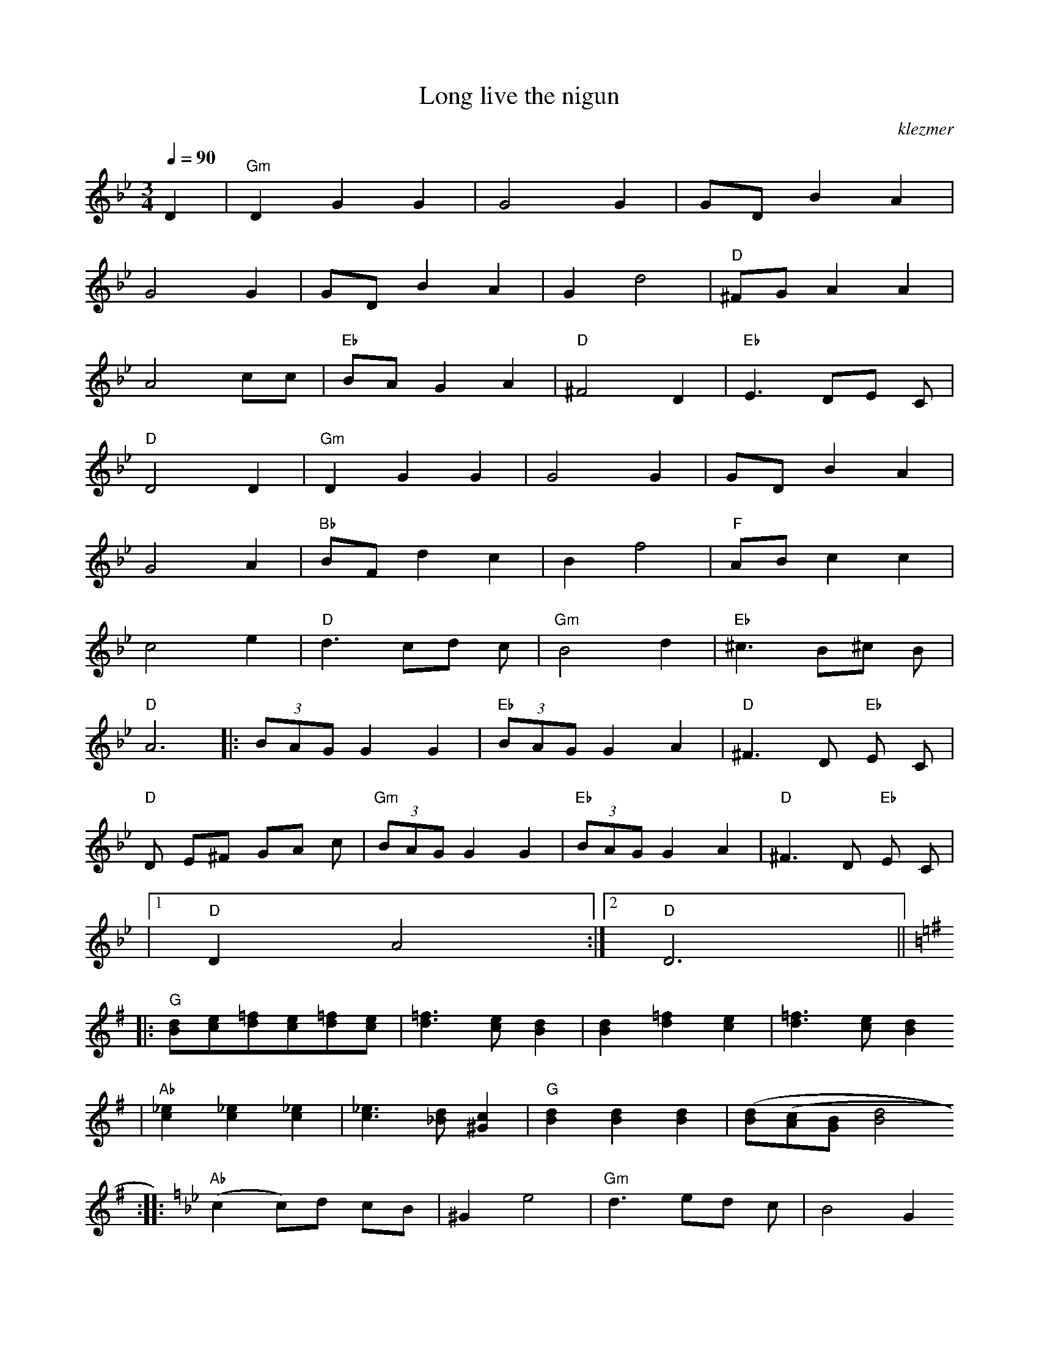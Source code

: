 X: 415
T:Long live the nigun
O:klezmer
M:3/4
L:1/8
Q:1/4=90
K:Gm
D2 |"Gm" D2 G2 G2 |G4 G2 |GD B2 A2 |
G4 G2 |GD B2 A2 |G2 d4 |"D" ^FG A2 A2 |
A4 cc |"Eb" BA G2 A2 |"D" ^F4 D2 |"Eb" E3 DE C|
"D" D4 D2 |"Gm" D2 G2 G2 |G4 G2 |GD B2 A2 |
G4 A2 |"Bb" BF d2 c2 |B2 f4 |"F" AB c2 c2 |
c4 e2 |"D" d3 cd c|"Gm" B4 d2 |"Eb" ^c3 B^c B|
"D" A6   |: (3BAG G2 G2 |"Eb"  (3BAG G2 A2 |"D" ^F3 D"Eb" E C|
"D" D E^F GA c|"Gm"  (3BAG G2 G2 |"Eb"  (3BAG G2 A2 |"D" ^F3 D"Eb" E C|
|1 "D" D2 A4 :|2 "D" D6 ||  |:
K:G
"G" [Bd][ce][d=f][ce][d=f][ce]|[d3=f3][ce][B2d2]|[B2d2][d2=f2][c2e2]|[d3=f3][ce][B2d2]
|"Ab" [c2_e2][c2_e2][c2_e2]|[c3_e3][_Bd][^G2c2]|"G" [B2d2][B2d2][B2d2]|[(3Bd][A(3c][GB][B4d4]
:| |:
K:Gm
"Ab" (c2 c)d cB |^G2 e4 |"Gm" d3 ed c|B4 G2
|"Ab" ^G3 B^G G|"D7" ^F3 DB A|"Gm" G3 DD E|1 D2 d4 :|2
"Gm" D6 ||

